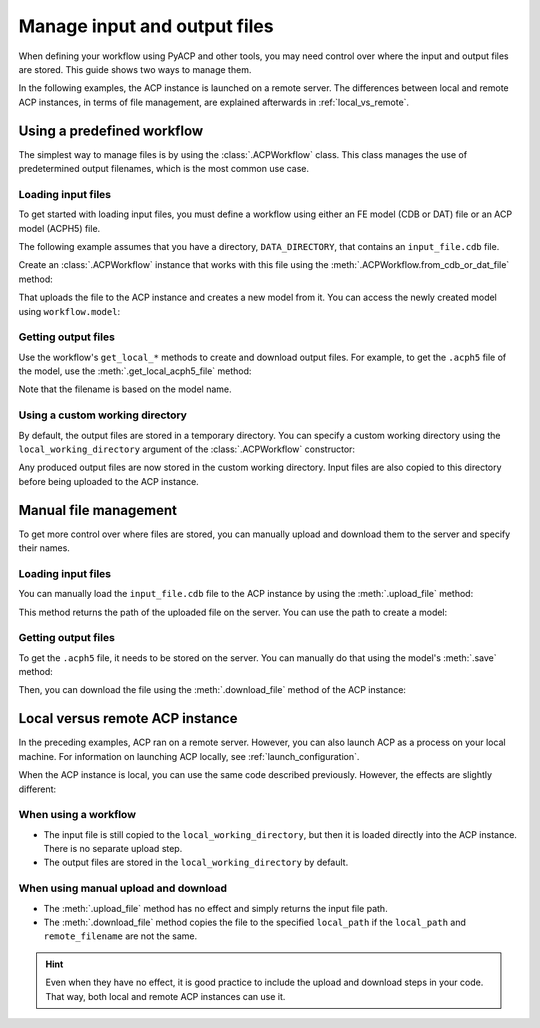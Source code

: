 Manage input and output files
-------------------------------

When defining your workflow using PyACP and other tools, you may need control
over where the input and output files are stored. This guide shows two
ways to manage them.

In the following examples, the ACP instance is launched on a remote server. The
differences between local and remote ACP instances, in terms of file management,
are explained afterwards in :ref:`local_vs_remote`.

.. doctest::
    :hide:

    >>> import os
    >>> import pathlib
    >>> import shutil
    >>> import tempfile
    >>> workdir_doctest = tempfile.TemporaryDirectory()
    >>> DATA_DIRECTORY = pathlib.Path(workdir_doctest.name)
    >>> _ = shutil.copyfile(
    ...     "../tests/data/minimal_model_2.cdb", DATA_DIRECTORY / "input_file.cdb"
    ... )
    >>> old_cwd = os.getcwd()
    >>> doctest_tempdir = tempfile.TemporaryDirectory()
    >>> os.chdir(doctest_tempdir.name)


.. doctest::

    >>> import ansys.acp.core as pyacp
    >>> acp = pyacp.launch_acp()


Using a predefined workflow
'''''''''''''''''''''''''''

The simplest way to manage files is by using the :class:`.ACPWorkflow` class. This class
manages the use of predetermined output filenames, which is the most common use case.

Loading input files
~~~~~~~~~~~~~~~~~~~

To get started with loading input files, you must define a workflow using either an
FE model (CDB or DAT) file or an ACP model (ACPH5) file.

The following example assumes that you have a directory, ``DATA_DIRECTORY``, that contains an ``input_file.cdb`` file.

.. doctest::

    >>> DATA_DIRECTORY
    PosixPath('...')
    >>> list(DATA_DIRECTORY.iterdir())
    [PosixPath('.../input_file.cdb')]

Create an :class:`.ACPWorkflow` instance that works with this file using 
the :meth:`.ACPWorkflow.from_cdb_or_dat_file` method:

.. doctest::

    >>> workflow = pyacp.ACPWorkflow.from_cdb_or_dat_file(
    ...     acp=acp,
    ...     cdb_or_dat_file_path=DATA_DIRECTORY / "input_file.cdb",
    ...     unit_system=pyacp.UnitSystemType.MPA,
    ... )

That uploads the file to the ACP instance and creates a new model from it. You
can access the newly created model using ``workflow.model``:

.. doctest::

    >>> workflow.model
    <Model with name 'ACP Lay-up Model'>

Getting output files
~~~~~~~~~~~~~~~~~~~~

Use the workflow's ``get_local_*`` methods to create and download
output files. For example, to get the ``.acph5`` file of the model, use the
:meth:`.get_local_acph5_file` method:

.. doctest::

    >>> model = workflow.model
    >>> model.name = "My model"
    >>> workflow.get_local_acph5_file()
    PosixPath('/tmp/.../My model.acph5')

Note that the filename is based on the model name.

Using a custom working directory
~~~~~~~~~~~~~~~~~~~~~~~~~~~~~~~~

By default, the output files are stored in a temporary directory. You can
specify a custom working directory using the ``local_working_directory`` argument of
the :class:`.ACPWorkflow` constructor:

.. doctest::

    >>> workflow = pyacp.ACPWorkflow.from_cdb_or_dat_file(
    ...     acp=acp,
    ...     cdb_or_dat_file_path=DATA_DIRECTORY / "input_file.cdb",
    ...     unit_system=pyacp.UnitSystemType.MPA,
    ...     local_working_directory=pathlib.Path("."),
    ... )

Any produced output files are now stored in the custom working directory. Input files
are also copied to this directory before being uploaded to the ACP instance.


Manual file management
''''''''''''''''''''''

To get more control over where files are stored, you can manually upload and
download them to the server and specify their names.

Loading input files
~~~~~~~~~~~~~~~~~~~

You can manually load the ``input_file.cdb`` file to the ACP instance by
using the :meth:`.upload_file` method:

.. doctest::

    >>> uploaded_path = acp.upload_file(DATA_DIRECTORY / "input_file.cdb")
    >>> uploaded_path
    PurePosixPath('input_file.cdb')

This method returns the path of the uploaded file on the server. You can
use the path to create a model:

.. doctest::

    >>> model = acp.import_model(
    ...     path=uploaded_path,
    ...     format="ansys:cdb",
    ...     unit_system=pyacp.UnitSystemType.MPA,
    ... )
    >>> model
    <Model with name 'ACP Lay-up Model'>

Getting output files
~~~~~~~~~~~~~~~~~~~~

To get the ``.acph5`` file, it needs to be stored on the server. You can
manually do that using the model's :meth:`.save` method:

.. doctest::

    >>> model.save("output_file.acph5")

Then, you can download the file using the :meth:`.download_file` method of the ACP
instance:

.. doctest::

    >>> acp.download_file(
    ...     remote_filename="output_file.acph5", local_path="output_file_downloaded.acph5"
    ... )


.. _local_vs_remote:

Local versus remote ACP instance
''''''''''''''''''''''''''''''''

In the preceding examples, ACP ran on a remote server. However,
you can also launch ACP as a process on your local machine. For information on launching
ACP locally, see :ref:`launch_configuration`.

When the ACP instance is local, you can use the same code described previously. However,
the effects are slightly different:

When using a workflow
~~~~~~~~~~~~~~~~~~~~~~~

- The input file is still copied to the ``local_working_directory``, but then it is loaded
  directly into the ACP instance. There is no separate upload step.
- The output files are stored in the ``local_working_directory`` by default.


When using manual upload and download
~~~~~~~~~~~~~~~~~~~~~~~~~~~~~~~~~~~~~

- The :meth:`.upload_file` method has no effect and simply returns the input file path.
- The :meth:`.download_file` method copies the file to the specified ``local_path`` if the
  ``local_path`` and ``remote_filename`` are not the same.

.. hint::

    Even when they have no effect, it is good practice to include the upload and download
    steps in your code. That way, both local and remote ACP instances can use it.


.. doctest::
    :hide:

    >>> os.chdir(old_cwd)
